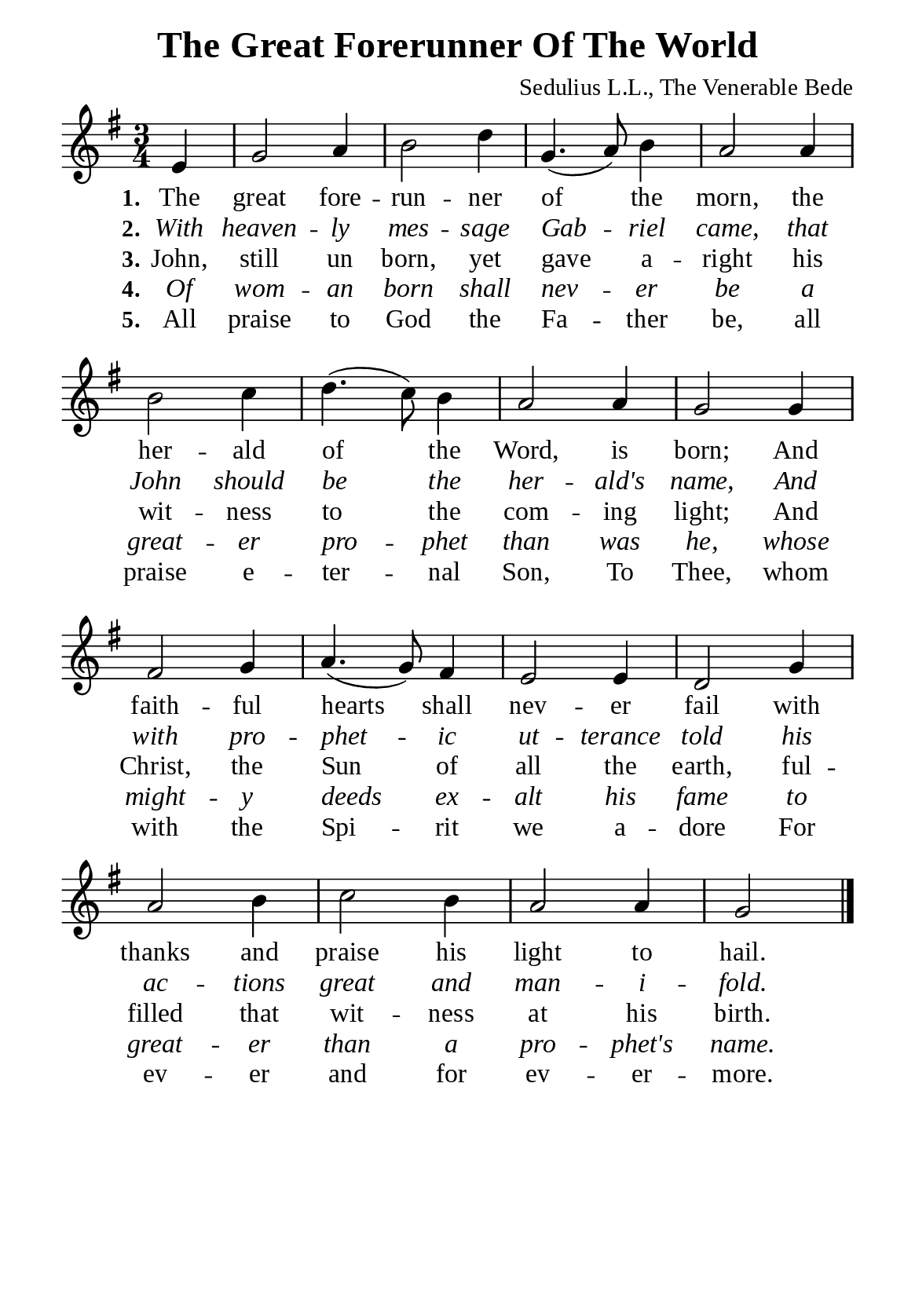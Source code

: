 %%%%%%%%%%%%%%%%%%%%%%%%%%%%%
% CONTENTS OF THIS DOCUMENT
% 1. Common settings
% 2. Verse music
% 3. Verse lyrics
% 4. Layout
%%%%%%%%%%%%%%%%%%%%%%%%%%%%%

%%%%%%%%%%%%%%%%%%%%%%%%%%%%%
% 1. Common settings
%%%%%%%%%%%%%%%%%%%%%%%%%%%%%
\version "2.22.1"

\header {
  title = "The Great Forerunner Of The World"
  composer = "Sedulius L.L., The Venerable Bede"
  tagline = ##f
}

global= {
  \key g \major
  \time 3/4
  \override Score.BarNumber.break-visibility = ##(#f #f #f)
  \override Lyrics.LyricSpace.minimum-distance = #3.0
}

\paper {
  #(set-paper-size "a5")
  top-margin = 3.2\mm
  bottom-marign = 10\mm
  left-margin = 10\mm
  right-margin = 10\mm
  indent = #0
  #(define fonts
	 (make-pango-font-tree "Liberation Serif"
	 		       "Liberation Serif"
			       "Liberation Serif"
			       (/ 20 20)))
  system-system-spacing = #'((basic-distance . 3) (padding . 3))
}

printItalic = {
  \override LyricText.font-shape = #'italic
}

%%%%%%%%%%%%%%%%%%%%%%%%%%%%%
% 2. Verse music
%%%%%%%%%%%%%%%%%%%%%%%%%%%%%
musicVerseSoprano = \relative c' {
                    \partial 4 e4 |
  %{	01	%} g2 a4 |
  %{	02	%} b2 d4 |
  %{	03	%} g,4. (a8) b4 |
  %{	04	%} a2 a4 |
  %{	05	%} b2 c4 |
  %{	06	%} d4. (c8) b4 |
  %{	07	%} a2 a4 |
  %{	08	%} g2 g4 |
  %{	09	%} fis2 g4 |
  %{	10	%} a4. (g8) fis4 |
  %{	11	%} e2 e4 |
  %{	12	%} d2 g4 |
  %{	13	%} a2 b4 |
  %{	14	%} c2 b4 |
  %{	15	%} a2 a4 |
  %{	16	%} g2 \bar "|."
}

%%%%%%%%%%%%%%%%%%%%%%%%%%%%%
% 3. Verse lyrics
%%%%%%%%%%%%%%%%%%%%%%%%%%%%%
verseOne = \lyricmode {
  \set stanza = #"1."
  The great fore -- run -- ner of the morn, the her -- ald of the Word, is born;
  And faith -- ful hearts shall nev -- er fail with thanks and praise his light to hail.
}

verseTwo = \lyricmode {
  \set stanza = #"2."
  With heaven -- ly mes -- sage Gab -- riel came,
  that John should be the her -- ald's name,
  And with pro -- phet -- ic ut -- terance told his ac -- tions great and man -- i -- fold.
}

verseThree = \lyricmode {
  \set stanza = #"3."
  John, still un born, yet gave a -- right his wit -- ness to the com -- ing light;
  And Christ, the Sun of all the earth, ful -- filled that wit -- ness at his birth.
}

verseFour = \lyricmode {
  \set stanza = #"4."
  Of wom -- an born shall nev -- er be a great -- er pro -- phet than was he,
  whose might -- y deeds ex -- alt his fame to great -- er than a pro -- phet's name.
}

verseFive = \lyricmode {
  \set stanza = #"5."
  All praise to God the Fa -- ther be, all praise e -- ter -- nal Son,
  To Thee, whom with the Spi -- rit we a -- dore
  For ev -- er and for ev -- er -- more.
}

%%%%%%%%%%%%%%%%%%%%%%%%%%%%%
% 4. Layout
%%%%%%%%%%%%%%%%%%%%%%%%%%%%%
\score {
    \new ChoirStaff <<
      \new Staff <<
        \clef "treble"
        \new Voice = "sopranos" { \global   \musicVerseSoprano }
      >>
      \new Lyrics \lyricsto sopranos \verseOne
      \new Lyrics \with \printItalic \lyricsto sopranos \verseTwo
      \new Lyrics \lyricsto sopranos \verseThree
      \new Lyrics \with \printItalic \lyricsto sopranos \verseFour
      \new Lyrics \lyricsto sopranos \verseFive
    >>
}

